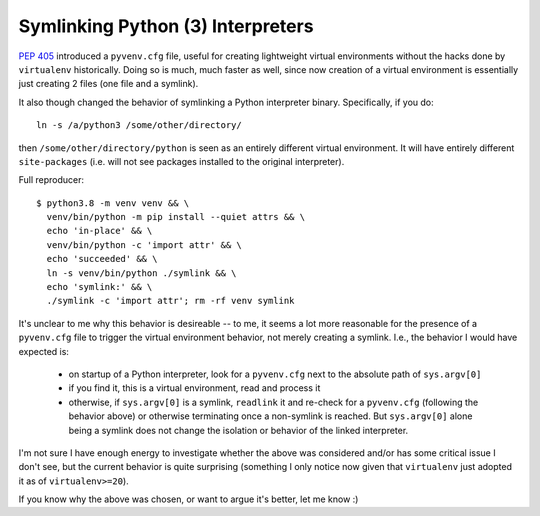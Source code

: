 ==================================
Symlinking Python (3) Interpreters
==================================

`PEP 405 <https://www.python.org/dev/peps/pep-0405/#id17>`_ introduced
a ``pyvenv.cfg`` file, useful for creating lightweight virtual
environments without the hacks done by ``virtualenv`` historically.
Doing so is much, much faster as well, since now creation of a virtual
environment is essentially just creating 2 files (one file and a symlink).

It also though changed the behavior of symlinking a Python interpreter binary.
Specifically, if you do::

    ln -s /a/python3 /some/other/directory/

then ``/some/other/directory/python`` is seen as an entirely different virtual
environment. It will have entirely different ``site-packages`` (i.e. will not
see packages installed to the original interpreter).

Full reproducer::

    $ python3.8 -m venv venv && \
      venv/bin/python -m pip install --quiet attrs && \
      echo 'in-place' && \
      venv/bin/python -c 'import attr' && \
      echo 'succeeded' && \
      ln -s venv/bin/python ./symlink && \
      echo 'symlink:' && \
      ./symlink -c 'import attr'; rm -rf venv symlink

It's unclear to me why this behavior is desireable -- to me, it seems a
lot more reasonable for the presence of a ``pyvenv.cfg`` file to
trigger the virtual environment behavior, not merely creating a symlink.
I.e., the behavior I would have expected is:

    * on startup of a Python interpreter, look for a ``pyvenv.cfg`` next
      to the absolute path of ``sys.argv[0]``

    * if you find it, this is a virtual environment, read and process it

    * otherwise, if ``sys.argv[0]`` is a symlink, ``readlink`` it and re-check
      for a ``pyvenv.cfg`` (following the behavior above) or otherwise
      terminating once a non-symlink is reached. But ``sys.argv[0]`` alone
      being a symlink does not change the isolation or behavior of the linked
      interpreter.

I'm not sure I have enough energy to investigate whether the above was
considered and/or has some critical issue I don't see, but the current
behavior is quite surprising (something I only notice now given that
``virtualenv`` just adopted it as of ``virtualenv>=20``).

If you know why the above was chosen, or want to argue it's better, let
me know :)
